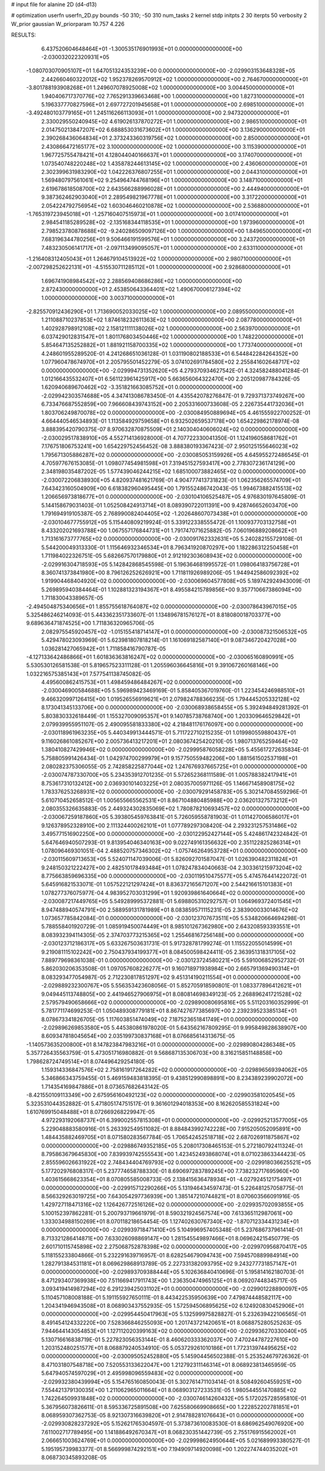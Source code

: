 # input file for alanine 2D (d4-d13)

# optimization
userfn       userfn_2D.py
bounds       -50 310; -50 310
num_tasks    2
kernel       stdp
initpts      2 30
iterpts      50
verbosity    2
W_prior      gaussian
W_priorparam 10.757 4.226



RESULTS:
  6.437520604648464E+01 -1.300535176901993E+01  0.000000000000000E+00      -2.030032022320931E+05
 -1.080703070905107E+01  1.647051324353239E+00  0.000000000000000E+00      -2.029903153648328E+05
  2.442660460322012E+02  1.952378269570912E+02  1.000000000000000E+00       2.764670000000000E+01
 -3.801788193908268E+01  1.249607078925008E+02  1.000000000000000E+00       3.004450000000000E+01
  1.940406717370776E+02  7.765291339663468E+00  1.000000000000000E+00       1.827310000000000E+01
  5.196337770827596E+01  2.697727201945658E+01  1.000000000000000E+00       2.698510000000000E+01
 -3.492480103779165E+01  1.245116266113093E+01  1.000000000000000E+00       2.947320000000000E+01
  2.330029550240945E+02  4.619026137870272E+01  1.000000000000000E+00       2.986510000000000E+01
  2.014750213847207E+02  6.688853031673602E+01  1.000000000000000E+00       3.136290000000000E+01
  2.390268436064834E+01  2.373243360319756E+02  1.000000000000000E+00       2.850000000000000E+01
  2.430866472165177E+02  3.100000000000000E+02  1.000000000000000E+00       3.115390000000000E+01
  1.967725755478421E+01  4.128044040166637E+01  1.000000000000000E+00       3.174070000000000E+01
  1.073540748220248E+02  1.435878244613145E+02  1.000000000000000E+00       2.436060000000000E+01
  2.302399631983290E+02  1.042226376807255E+01  1.000000000000000E+00       2.044310000000000E+01
  1.569480797561061E+02  9.254964744768196E+01  1.000000000000000E+00       3.148710000000000E+01
  2.619678618508700E+02  2.643566288996028E+01  1.000000000000000E+00       2.444940000000000E+01
  9.387362462903040E+01  2.289549821967778E+01  1.000000000000000E+00       3.317220000000000E+01
  2.054224792756954E+02  1.603046460210878E+02  1.000000000000000E+00       2.536880000000000E+01
 -1.765319723945018E+01 -1.257160407515973E+01  1.000000000000000E+00       3.017410000000000E+01
  2.984541185289528E+02 -2.135168344118535E+01  1.000000000000000E+00       1.973960000000000E+01
  2.798523780878688E+02 -9.240286509097126E+00  1.000000000000000E+00       1.849650000000000E+01
  7.683196344780256E+01  9.506466191599576E+01  1.000000000000000E+00       3.243720000000000E+01
  7.483230506141717E+01 -2.097113499095057E+01  1.000000000000000E+00       2.633110000000000E+01
 -1.216408312405043E+01  1.264679104513922E+02  1.000000000000000E+00       2.980710000000000E+01
 -2.007298252622131E+01 -4.515530711285112E+01  1.000000000000000E+00       2.928680000000000E+01
  1.696741908984542E+02  2.288569408686286E+02  1.000000000000000E+00       2.872430000000000E+01
  2.453850643364401E+02  1.490670006127394E+02  1.000000000000000E+00       3.003710000000000E+01
 -2.825570912436290E+01  1.713690052033025E+02  1.000000000000000E+00       2.089550000000000E+01
  1.211088710237853E+02  1.874618232611363E+02  1.000000000000000E+00       2.087780000000000E+01
  1.402928798912108E+02  2.158121111138026E+02  1.000000000000000E+00       2.563970000000000E+01
  6.037429012831547E+01  1.801176803450446E+02  1.000000000000000E+00       1.748220000000000E+01
  5.854647135252882E+01  1.881921158700335E+02  1.000000000000000E+00       1.773740000000000E+01       4.248601955289520E-01  4.241268651036128E-01       1.031190802188533E+01  6.544842284264352E+00  1.077960478674970E+01  2.205795501452279E-05
  3.074102691784580E+02  2.255841602648717E+02  0.000000000000000E+00      -2.029994731352620E+05       4.279370934627542E-01  4.324582488041284E-01       1.012166435532407E+01  6.561123961425917E+00  5.663656064322470E+00  2.205120987784326E-05
  1.620940689670462E+02 -3.351821663085752E+01  0.000000000000000E+00      -2.029942303574688E+05       4.347413086783450E-01  4.435542078276847E-01       9.729371373749267E+00  6.733476687552859E+00  7.966608439743152E+00  2.205331600733608E-05
  2.226735441732036E+01  1.803706249870078E+02  0.000000000000000E+00      -2.030084950889694E+05       4.461555922700252E-01  4.664440546534893E-01       1.113584929759658E+01  6.932502659537178E+00  1.654229862178974E-08  3.888395420790375E-07
  8.970632870875509E+01  2.140304040606024E+02  0.000000000000000E+00      -2.030029517838910E+05       4.552714136928000E-01  4.707722330041350E-01       1.124196058681762E+01  7.176751806753241E+00  1.654229752456452E-08  3.888380193367423E-07
  2.950125155646023E+02  1.795671305886287E+02  0.000000000000000E+00      -2.030085053159926E+05       4.645955272486545E-01  4.705977676153085E-01       1.098077454981598E+01  7.319451527593417E+00  2.778307236174129E+00  2.348198035487202E-05
  1.577439046244215E+02  1.685100073882465E+02  0.000000000000000E+00      -2.030072206838930E+05       4.820937481621769E-01  4.904777413731823E-01       1.062356265574709E+01  7.643423160504909E+00  6.618382960495445E+00  1.791552486742043E-05
  1.994673882415513E+02  1.206656973818677E+01  0.000000000000000E+00      -2.030104106525487E+05       4.976830197645809E-01  5.144158679031403E-01       1.052508424913714E+01  8.089390722011391E+00  9.428746652603470E+00  1.791694919105387E-05
  2.768990082404405E+02 -1.202648607073438E+01  0.000000000000000E+00      -2.030104677755912E+05       5.115440809219924E-01  5.339122338555472E-01       1.100937703132758E+01  8.433202021693788E+00  1.067557176844731E+01  1.791747071625882E-05
  7.060196889208662E+01  1.713161673777765E+02  0.000000000000000E+00      -2.030091762332631E+05       5.240282155729108E-01  5.544200049313330E-01       1.115646932346534E+01  8.796341920870297E+00  1.182286312250458E+01  1.711984022326751E-05
  5.682667570179880E+01  2.912192303608943E+02  0.000000000000000E+00      -2.029916304718593E+05       5.142842868545598E-01  5.196364681995572E-01       1.098064183756728E+01  8.360741373841980E+00  8.796126252626921E+00  1.711811926989206E-05
  1.944942586092392E+02  1.919904468404920E+02  0.000000000000000E+00      -2.030069604577808E+05       5.189742924943009E-01  5.269895940384464E-01       1.102881323194367E+01  8.495584215789856E+00  9.357710667386094E+00  1.711830043389657E-05
 -2.494504875340656E+01  1.855755618764087E+02  0.000000000000000E+00      -2.030078643967015E+05       5.325486246214093E-01  5.443362351733607E-01       1.134896781576127E+01  8.818080018703377E+00  9.689636471874525E+00  1.711836320965706E-05
  2.082975545920457E+02 -1.015155418714147E+01  0.000000000000000E+00      -2.030087321506532E+05       5.429478023093969E-01  5.623981807818214E-01       1.161069182587140E+01  9.087346720427028E+00  1.036281427065942E+01  1.711858416790787E-05
 -4.127133642486866E+01  1.601836363816247E+02  0.000000000000000E+00      -2.030065160890991E+05       5.530530126581538E-01  5.819657523311128E-01       1.205596036645816E+01  9.391067260168146E+00  1.032216575385143E+01  7.577541138745082E-05
  4.495600862415753E+01  1.498459486484267E+02  0.000000000000000E+00      -2.030046900584688E+05       5.596989423469169E-01  5.858405367019760E-01       1.223454246988510E+01  9.466320997126415E+00  1.019526556919621E+01  2.079824788366235E-05
  1.794445205332128E+02  8.173041345133706E+00  0.000000000000000E+00      -2.030068938658455E+05       5.392494849281392E-01  5.803830332618449E-01       1.155327009095357E+01  9.140785738768740E+00  1.203309646529842E+01  2.079939955951107E-05
  2.490095581833380E+02  4.218481176176097E+00  0.000000000000000E+00      -2.030118961963235E+05       5.440349913444571E-01  5.711722710215235E-01       1.019980559880437E+01  9.116026861085267E+00  2.005736413217201E+01  2.080367425420210E-05
  1.980713765259464E+02  1.380410827429946E+02  0.000000000000000E+00      -2.029995876058228E+05       5.455617272635834E-01  5.758805991426434E-01       1.042974700299979E+01  9.157750559482206E+00  1.881561502537198E+01  2.080282375306055E-05
  2.742858225877044E+02  1.247676937665725E+01  0.000000000000000E+00      -2.030074787330700E+05       5.234353912701235E-01  5.572652368111589E-01       1.005788382417941E+01  8.753617310132412E+00  2.036930101403225E+01  2.080357005971126E-05
  1.146671458908175E+02  1.783376253268931E+02  0.000000000000000E+00      -2.030079291458783E+05       5.302147084559296E-01  5.610710452658512E-01       1.005655665562531E+01  8.867104880485988E+00  2.036201327573212E+01  2.080355326635883E-05
  2.449324302835069E+02  1.780878210693457E+02  0.000000000000000E+00      -2.030067259187860E+05       5.393805459763841E-01  5.726059558781903E-01       1.011427006586017E+01  9.126378952328910E+00  2.111324400262101E+01  1.077789297308420E-04
  2.293231257531486E+02  3.495771516902250E+00  0.000000000000000E+00      -2.030122952427144E+05       5.424861742324842E-01  5.647646940507293E-01       9.813954046340163E+00  9.022749161356632E+00  2.351122825286314E+01  1.078096469301051E-04
  2.488520757346302E+02 -1.075746264953728E+01  0.000000000000000E+00      -2.030115609713653E+05       5.524071147039006E-01  5.826092701587047E-01       1.026390482311824E+01  9.248150321222427E+00  2.482510178493484E+01  1.078247834040663E-04
  2.303361215973204E+02  8.775663859696335E+00  0.000000000000000E+00      -2.030119510475577E+05       5.474576441422072E-01  5.645916821533071E-01       1.057522121297424E+01  8.836372165671207E+00  2.544216615101383E+01  1.078277376075977E-04
  4.983952703031299E+01  1.920939861640664E+02  0.000000000000000E+00      -2.030087217449765E+05       5.549289995372881E-01  5.698805310292757E-01       1.064969372401545E+01  8.947488940574791E+00  2.588959131781989E+01  8.083859571115231E-05
  2.383900033014676E+02  1.073657785842084E-01  0.000000000000000E+00      -2.030123707673511E+05       5.534820664694298E-01  5.788558401920729E-01       1.085919450074449E+01  8.985101267362980E+00  2.643208593393551E+01  8.083932394114305E-05
  2.374703773215365E+02  1.255468167256148E+00  0.000000000000000E+00      -2.030123712186317E+05       5.633267503631731E-01  5.917328781799274E-01       1.115522055014599E+01  9.219081115102242E+00  2.750437934199377E+01  8.084500598424411E-05
  2.363951318317105E+02  7.889779698361038E-01  0.000000000000000E+00      -2.030123724580221E+05       5.591006852952732E-01  5.862030206353508E-01       1.097057608226277E+01  9.160718971938984E+00  2.665791369490314E+01  8.083293477054987E-05
  2.712230817851297E+02  9.451314190211554E+01  0.000000000000000E+00      -2.029889232300767E+05       5.556353423608056E-01  5.852705918590801E-01       1.083377896412621E+01  9.049445113748805E+00  2.441946527906975E+01  8.080814698349123E-05
  2.268896241721528E+02  2.579579490658666E+02  0.000000000000000E+00      -2.029890080695816E+05       5.511203160352999E-01  5.781771174699253E-01       1.050489308779181E+01  8.867427677385697E+00  2.239239523385134E+01  8.078673341826705E-05
  1.117603851474049E+02  7.187523651841749E+01  0.000000000000000E+00      -2.029896269853580E+05       5.445380861978020E-01  5.643562167809295E-01       9.995849828638907E+00  8.609347818045654E+00  2.035199730837168E+01  8.076685614313675E-05
 -1.140573635200800E+01  8.147823847983216E+01  0.000000000000000E+00      -2.029890804286348E+05       5.357726435563759E-01  5.473051716980882E-01       9.568687135306703E+00  8.316215851148858E+00  1.798628724749514E+01  8.074496429254180E-05
  1.159314336847576E+02  2.758161917264282E+02  0.000000000000000E+00      -2.029896569394062E+05       5.346866343759455E-01  5.469159483818395E-01       9.438512990898891E+00  8.234389239902072E+00  1.714354169847886E+01  8.073657682643142E-05
 -8.421550109113349E+00  2.675956160492123E+02  0.000000000000000E+00      -2.029903581020545E+05       5.323531044352882E-01  5.471805174751517E-01       9.361601294018353E+00  8.162620585531824E+00  1.610769915048488E+01  8.072669268229947E-05
  4.972293192068737E+01  6.399002557815308E+01  0.000000000000000E+00      -2.029925213577005E+05       5.229048883580916E-01  5.263392549511082E-01       8.884843992742228E+00  7.915205052095891E+00  1.484435882469705E+01  8.071580283567784E-05
  1.706542452518718E+02  2.687026911875867E+02  0.000000000000000E+00      -2.029886749352185E+05       5.208017308465153E-01  5.272180792411324E-01       8.795863679645830E+00  7.839939742555543E+00  1.423452493868074E+01  8.071023863344423E-05
  2.855596026631922E+02  2.748434404769793E+02  0.000000000000000E+00      -2.029918036625521E+05       5.177202976808317E-01  5.237774658788330E-01       8.690697283789245E+00  7.738232717695960E+00  1.403615668623354E+01  8.070805585008733E-05
  2.138415636478934E+01 -4.027924512175497E+01  0.000000000000000E+00      -2.029915712290266E+05       5.131946434597473E-01  5.226481257058775E-01       8.566329263019725E+00  7.643054297736939E+00  1.385147210744821E+01  8.070603566091916E-05
  1.429727118471316E+02  1.126426772516126E+02  0.000000000000000E+00      -2.029935702093855E+05       5.100152397862281E-01  5.200793719661979E-01       8.590321924567574E+00  7.613365112987061E+00  1.333034988150269E+01  8.070118218654454E-05
  1.127402630767340E+02 -1.870712334431234E+01  0.000000000000000E+00      -2.029939718471410E+05       5.104996957405348E-01  5.237686737961414E-01       8.713321286414871E+00  7.633026098869147E+00  1.281545549897466E+01  8.069624215450779E-05
  2.601710115745898E+02  2.275068752878398E+02  0.000000000000000E+00      -2.029970956870417E+05       5.118155233804866E-01  5.232291639716957E-01       8.628254679094743E+00  7.594570889984914E+00  1.282791384531181E+01  8.069629868913789E-05
  2.227331382093795E+02  9.243277731857147E+01  0.000000000000000E+00      -2.029893709388444E+05       5.102636840410696E-01  5.195814162180703E-01       8.471293407369938E+00  7.511669417911743E+00  1.236350474965125E+01  8.069207448345717E-05
  3.093419414987294E+02  6.291239425031102E+01  0.000000000000000E+00      -2.029901228890097E+05       5.110457108008188E-01  5.191155927650111E-01       8.443422535950639E+00  7.479874448582117E+00  1.204341946943508E+01  8.068903437552935E-05
  1.572594506895625E+02  6.124920830452906E+01  0.000000000000000E+00      -2.029954450417963E+05       5.132599975828827E-01  5.232639422106565E-01       8.491454124332220E+00  7.528366846255093E+00  1.201743721420651E+01  8.068875280525263E-05
  7.944644143054853E+01  1.127112020399163E+02  0.000000000000000E+00      -2.029936270330040E+05       5.130716616838719E-01  5.227823056353144E-01       8.460620333362037E+00  7.470244787227610E+00  1.203152480251577E+01  8.068879240534910E-05
  5.053729261010186E+01  1.772313974495625E+02  0.000000000000000E+00      -2.030095052452880E+05       5.145904456502388E-01  5.253524679726362E-01       8.471031807548718E+00  7.520553133622047E+00  1.212792311146314E+01  8.068923813465959E-05
  5.647940574597029E+01  2.495998096559483E+02  0.000000000000000E+00      -2.029932380439994E+05       5.154765160850043E-01  5.302761471103414E-01       8.508492604559251E+00  7.554421379130035E+00  1.211062965011664E+01  8.068903127233531E-05
  1.980544551470885E+02  1.742264509931848E+02  0.000000000000000E+00      -2.030074614260432E+05       5.172025728595810E-01  5.367956073826611E-01       8.595336725891508E+00  7.625580669908665E+00  1.222852202781851E+01  8.068959307362753E-05
  8.921307316639820E+01  2.914788281076643E+01  0.000000000000000E+00      -2.029930828237292E+05       5.152621765304597E-01  5.373873610083530E-01       8.686962549076920E+00  7.611002717789495E+00  1.141886492670347E+01  8.068230351442739E-05
  2.755176915562002E+01  2.066651003624769E+01  0.000000000000000E+00      -2.029998624950644E+05       5.021689993380527E-01  5.195195739983377E-01       8.566999874292151E+00  7.194909714920098E+00  1.202274744035202E+01  8.068730345893208E-05
